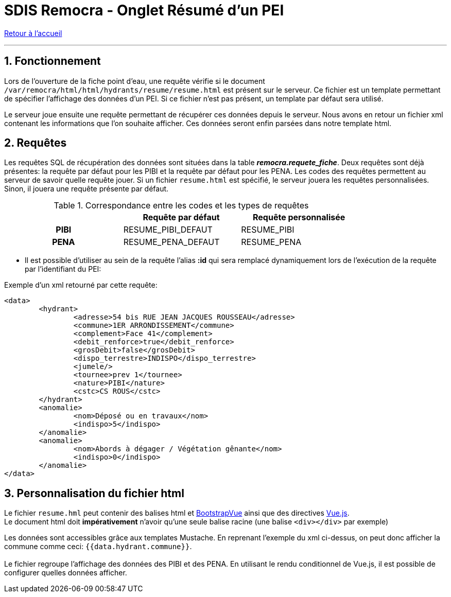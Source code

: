 = SDIS Remocra - Onglet Résumé d'un PEI

ifdef::env-github,env-browser[:outfilesuffix: .adoc]

:experimental:
:icons: font
:imagesdir: ../images/pei

:toc:

:numbered:

link:../index{outfilesuffix}[Retour à l'accueil]

'''

== Fonctionnement ==

Lors de l'ouverture de la fiche point d'eau, une requête vérifie si le document ```/var/remocra/html/html/hydrants/resume/resume.html``` est présent sur le serveur.
Ce fichier est un template permettant de spécifier l'affichage des données d'un PEI. Si ce fichier n'est pas présent, un template par défaut sera utilisé.

Le serveur joue ensuite une requête permettant de récupérer ces données depuis le serveur. Nous avons en retour un fichier xml contenant les informations que l'on souhaite afficher. Ces données seront enfin parsées dans notre template html.

== Requêtes ==

Les requêtes SQL de récupération des données sont situées dans la table *_remocra.requete_fiche_*. Deux requêtes sont déjà présentes: la requête par défaut pour les PIBI et la requête par défaut pour les PENA.
Les codes des requêtes permettent au serveur de savoir quelle requête jouer. Si un fichier ```resume.html``` est spécifié, le serveur jouera les requêtes personnalisées. Sinon, il jouera une requête présente par défaut.

.Correspondance entre les codes et les types de requêtes
[cols="h,2*",options="header",width="80%"]
|===
||Requête par défaut | Requête personnalisée
| PIBI | RESUME_PIBI_DEFAUT | RESUME_PIBI
| PENA | RESUME_PENA_DEFAUT | RESUME_PENA
|===



* Il est possible d'utiliser au sein de la requête l'alias  *:id* qui sera remplacé dynamiquement lors de l'exécution de la requête par l'identifiant du PEI:

Exemple d'un xml retourné par cette requête:
[source,xml]
<data>
	<hydrant>
		<adresse>54 bis RUE JEAN JACQUES ROUSSEAU</adresse>
		<commune>1ER ARRONDISSEMENT</commune>
		<complement>Face 41</complement>
		<debit_renforce>true</debit_renforce>
		<grosDebit>false</grosDebit>
		<dispo_terrestre>INDISPO</dispo_terrestre>
		<jumele/>
		<tournee>prev 1</tournee>
		<nature>PIBI</nature>
		<cstc>CS ROUS</cstc>
	</hydrant>
	<anomalie>
		<nom>Déposé ou en travaux</nom>
		<indispo>5</indispo>
	</anomalie>
	<anomalie>
		<nom>Abords à dégager / Végétation gênante</nom>
		<indispo>0</indispo>
	</anomalie>
</data>

== Personnalisation du fichier html ==

Le fichier ```resume.hml``` peut contenir des balises html et https://bootstrap-vue.js.org/docs/[BootstrapVue] ainsi que des directives https://vuejs.org/v2/guide/[Vue.js]. +
Le document html doit *impérativement* n'avoir qu'une seule balise racine (une balise ```<div></div>``` par exemple)

Les données sont accessibles grâce aux templates Mustache. En reprenant l'exemple du xml ci-dessus, on peut donc afficher la commune comme ceci: ``{{data.hydrant.commune}}``. +
 +
Le fichier regroupe l'affichage des données des PIBI et des PENA. En utilisant le rendu conditionnel de Vue.js, il est possible de configurer quelles données afficher.
